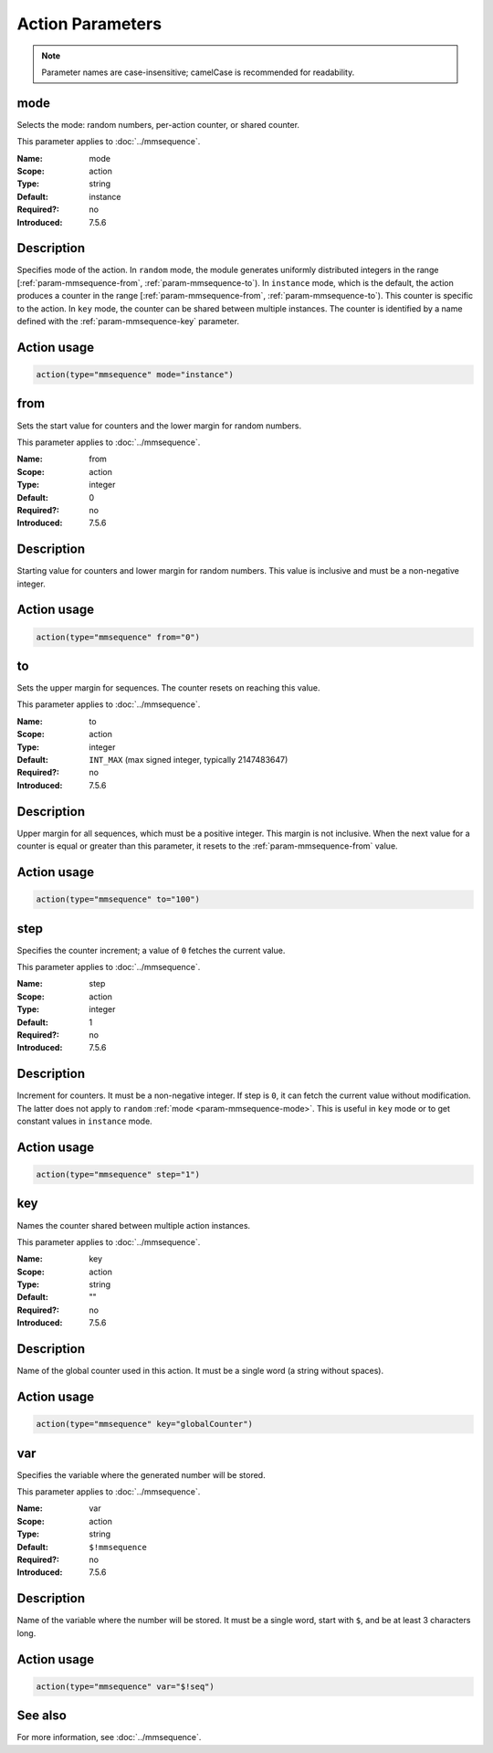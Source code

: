 .. meta::
   :tag: module:mmsequence
   :tag: category:action

.. This file lists parameters for the deprecated mmsequence action.

Action Parameters
=================

.. note::

   Parameter names are case-insensitive; camelCase is recommended for readability.


.. _param-mmsequence-mode:
.. _mmsequence.parameter.action.mode:

.. meta::
   :tag: module:mmsequence
   :tag: parameter:mode

mode
----

.. index::
   single: mmsequence; mode
   single: mode

.. mmsequence-mode-summary-start
.. summary-start

Selects the mode: random numbers, per-action counter, or shared counter.

.. summary-end
.. mmsequence-mode-summary-end

This parameter applies to :doc:`../mmsequence`.

:Name: mode
:Scope: action
:Type: string
:Default: instance
:Required?: no
:Introduced: 7.5.6

Description
-----------
Specifies mode of the action. In ``random`` mode, the module generates
uniformly distributed integers in the range
[:ref:`param-mmsequence-from`, :ref:`param-mmsequence-to`). In
``instance`` mode, which is the default, the action produces a counter
in the range [:ref:`param-mmsequence-from`, :ref:`param-mmsequence-to`).
This counter is specific to the action. In ``key`` mode, the counter can
be shared between multiple instances. The counter is identified by a
name defined with the :ref:`param-mmsequence-key` parameter.

Action usage
------------
.. _param-mmsequence-action-mode:
.. _mmsequence.parameter.action.mode-usage:

.. code-block:: rsyslog

   action(type="mmsequence" mode="instance")


.. _param-mmsequence-from:
.. _mmsequence.parameter.action.from:

.. meta::
   :tag: module:mmsequence
   :tag: parameter:from

from
----

.. index::
   single: mmsequence; from
   single: from

.. mmsequence-from-summary-start
.. summary-start

Sets the start value for counters and the lower margin for random numbers.

.. summary-end
.. mmsequence-from-summary-end

This parameter applies to :doc:`../mmsequence`.

:Name: from
:Scope: action
:Type: integer
:Default: 0
:Required?: no
:Introduced: 7.5.6

Description
-----------
Starting value for counters and lower margin for random numbers. This value
is inclusive and must be a non-negative integer.

Action usage
------------
.. _param-mmsequence-action-from:
.. _mmsequence.parameter.action.from-usage:

.. code-block:: rsyslog

   action(type="mmsequence" from="0")


.. _param-mmsequence-to:
.. _mmsequence.parameter.action.to:

.. meta::
   :tag: module:mmsequence
   :tag: parameter:to

to
----

.. index::
   single: mmsequence; to
   single: to

.. mmsequence-to-summary-start
.. summary-start

Sets the upper margin for sequences. The counter resets on reaching this value.

.. summary-end
.. mmsequence-to-summary-end

This parameter applies to :doc:`../mmsequence`.

:Name: to
:Scope: action
:Type: integer
:Default: ``INT_MAX`` (max signed integer, typically 2147483647)
:Required?: no
:Introduced: 7.5.6

Description
-----------
Upper margin for all sequences, which must be a positive integer.
This margin is not inclusive. When the next value for a counter is equal or
greater than this parameter, it resets to the :ref:`param-mmsequence-from`
value.

Action usage
------------
.. _param-mmsequence-action-to:
.. _mmsequence.parameter.action.to-usage:

.. code-block:: rsyslog

   action(type="mmsequence" to="100")


.. _param-mmsequence-step:
.. _mmsequence.parameter.action.step:

.. meta::
   :tag: module:mmsequence
   :tag: parameter:step

step
----

.. index::
   single: mmsequence; step
   single: step

.. mmsequence-step-summary-start
.. summary-start

Specifies the counter increment; a value of ``0`` fetches the current value.

.. summary-end
.. mmsequence-step-summary-end

This parameter applies to :doc:`../mmsequence`.

:Name: step
:Scope: action
:Type: integer
:Default: 1
:Required?: no
:Introduced: 7.5.6

Description
-----------
Increment for counters. It must be a non-negative integer. If step is ``0``,
it can fetch the current value without modification. The latter does not apply
to ``random`` :ref:`mode <param-mmsequence-mode>`. This is useful in ``key`` mode
or to get constant values in ``instance`` mode.

Action usage
------------
.. _param-mmsequence-action-step:
.. _mmsequence.parameter.action.step-usage:

.. code-block:: rsyslog

   action(type="mmsequence" step="1")


.. _param-mmsequence-key:
.. _mmsequence.parameter.action.key:

.. meta::
   :tag: module:mmsequence
   :tag: parameter:key

key
----

.. index::
   single: mmsequence; key
   single: key

.. mmsequence-key-summary-start
.. summary-start

Names the counter shared between multiple action instances.

.. summary-end
.. mmsequence-key-summary-end

This parameter applies to :doc:`../mmsequence`.

:Name: key
:Scope: action
:Type: string
:Default: ""
:Required?: no
:Introduced: 7.5.6

Description
-----------
Name of the global counter used in this action.
It must be a single word (a string without spaces).

Action usage
------------
.. _param-mmsequence-action-key:
.. _mmsequence.parameter.action.key-usage:

.. code-block:: rsyslog

   action(type="mmsequence" key="globalCounter")


.. _param-mmsequence-var:
.. _mmsequence.parameter.action.var:

.. meta::
   :tag: module:mmsequence
   :tag: parameter:var

var
----

.. index::
   single: mmsequence; var
   single: var

.. mmsequence-var-summary-start
.. summary-start

Specifies the variable where the generated number will be stored.

.. summary-end
.. mmsequence-var-summary-end

This parameter applies to :doc:`../mmsequence`.

:Name: var
:Scope: action
:Type: string
:Default: ``$!mmsequence``
:Required?: no
:Introduced: 7.5.6

Description
-----------
Name of the variable where the number will be stored. It must be a single
word, start with ``$``, and be at least 3 characters long.

Action usage
------------
.. _param-mmsequence-action-var:
.. _mmsequence.parameter.action.var-usage:

.. code-block:: rsyslog

   action(type="mmsequence" var="$!seq")

See also
--------
For more information, see :doc:`../mmsequence`.
